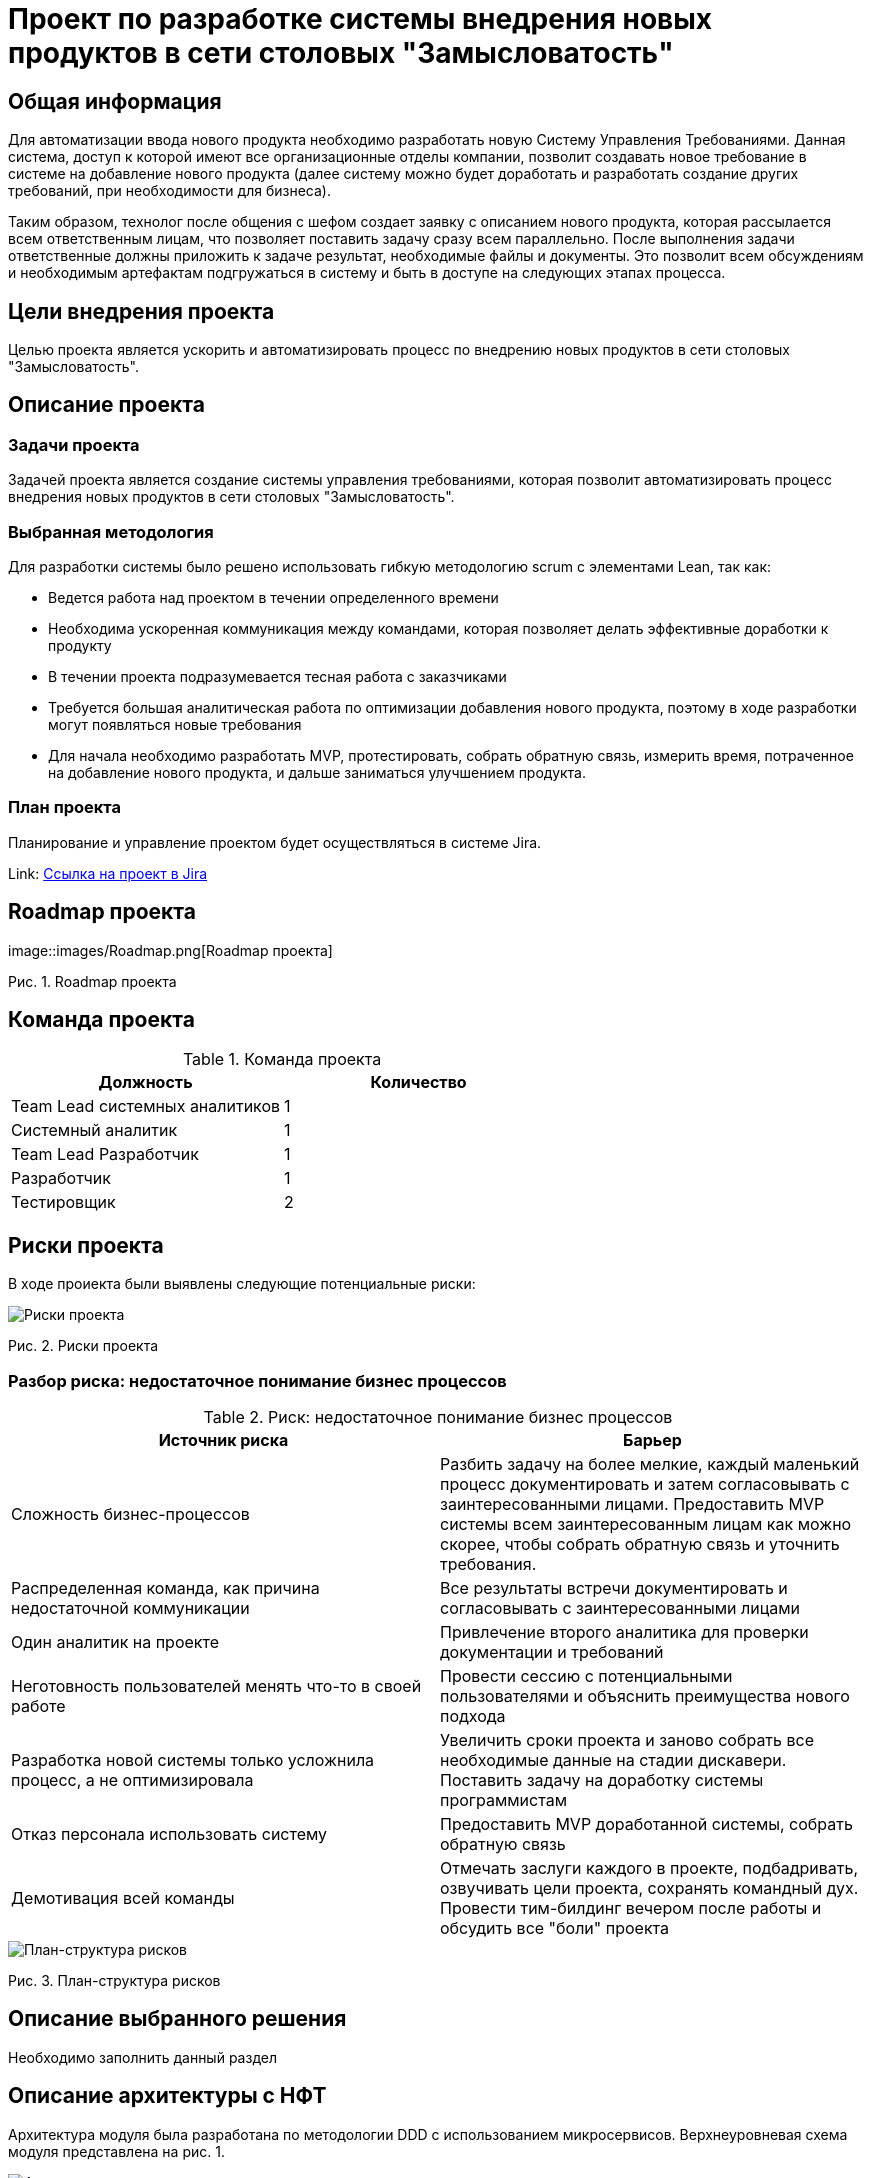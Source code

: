 = Проект по разработке системы внедрения новых продуктов в сети столовых "Замысловатость"

== Общая информация
Для автоматизации ввода нового продукта необходимо разработать новую Систему Управления Требованиями. Данная система, доступ к которой имеют все организационные отделы компании, позволит создавать новое требование в системе на добавление нового продукта (далее систему можно будет доработать и разработать создание других требований, при необходимости для бизнеса).  

Таким образом, технолог после общения с шефом создает заявку с описанием нового продукта, которая рассылается всем ответственным лицам, что позволяет поставить задачу сразу всем параллельно. После выполнения задачи ответственные должны приложить к задаче результат, необходимые файлы и документы. Это позволит всем обсуждениям и необходимым артефактам подгружаться в систему и быть в доступе на следующих этапах процесса.

== Цели внедрения проекта
Целью проекта является ускорить и автоматизировать процесс по внедрению новых продуктов в сети столовых "Замысловатость".

== Описание проекта
=== Задачи проекта
Задачей проекта является создание системы управления требованиями, которая позволит автоматизировать процесс внедрения новых продуктов в сети столовых "Замысловатость".

=== Выбранная методология
Для разработки системы было решено использовать гибкую методологию scrum с элементами Lean, так как:

* Ведется работа над проектом в течении определенного времени
* Необходима ускоренная коммуникация между командами, которая позволяет делать эффективные доработки к продукту
* В течении проекта подразумевается тесная работа с заказчиками
* Требуется большая аналитическая работа по оптимизации добавления нового продукта, поэтому в ходе разработки могут появляться новые требования
* Для начала необходимо разработать MVP, протестировать, собрать обратную связь, измерить время, потраченное на добавление нового продукта, и дальше заниматься улучшением продукта. 

=== План проекта

Планирование и управление проектом будет осуществляться в системе Jira.

Link: https://anastasiyaches-1729759099872.atlassian.net/jira/software/projects/SCRUM/boards/1/backlog[Ссылка на проект в Jira]

== Roadmap проекта

.image::images/Roadmap.png[Roadmap проекта]

Рис. 1. Roadmap проекта

== Команда проекта


.Команда проекта
[cols="2*",options="header"]  
|=== 
|Должность|Количество
|Team Lead системных аналитиков|1
|Системный аналитик|1
|Team Lead Разработчик|1
|Разработчик|1
|Тестировщик|2
|===

== Риски проекта

В ходе проиекта были выявлены следующие потенциальные риски:

image::images/Без заголовка.png[Риски проекта]

Рис. 2. Риски проекта

=== Разбор риска: недостаточное понимание бизнес процессов

.Риск: недостаточное понимание бизнес процессов
[cols="1,1",options="header"]
[options="header"]
|===
|Источник риска |Барьер
|Сложность бизнес-процессов	| Разбить задачу на более мелкие, каждый маленький процесс документировать и затем согласовывать с заинтересованными лицами. Предоставить MVP системы всем заинтересованным лицам как можно скорее, чтобы собрать обратную связь и уточнить требования.
|Распределенная команда, как причина недостаточной коммуникации	| Все результаты встречи документировать и согласовывать с заинтересованными лицами
|Один аналитик на проекте	| Привлечение второго аналитика для проверки документации и требований
|Неготовность пользователей менять что-то в своей работе
	|  Провести сессию с потенциальными пользователями и объяснить преимущества нового подхода
|Разработка новой системы только усложнила процесс, а не оптимизировала	| Увеличить сроки проекта и заново собрать все необходимые данные на стадии дискавери. Поставить задачу на доработку системы программистам
|Отказ персонала использовать систему	|   Предоставить MVP доработанной системы, собрать обратную связь
|Демотивация всей команды	|  Отмечать заслуги каждого в проекте, подбадривать, озвучивать цели проекта, сохранять командный дух. Провести тим-билдинг вечером после работы и обсудить все "боли" проекта
|===

image::images/Риски.png[План-структура рисков]

Рис. 3. План-структура рисков

== Описание выбранного решения

Необходимо заполнить данный раздел

== Описание архитектуры с НФТ

Архитектура модуля была разработана по методологии DDD с использованием микросервисов. Верхнеуровневая схема модуля представлена на рис. 1.

image::images/Архитектура.png[Архитектура модуля]

Рис. 4. Верхнеуровневая схема модуля

Модуль состоит из пользовательского интерфейса, с помощью которого пользователь создает продукт. Запрос из пользовательского интерефейса отправляется на шлюз API Gateway, который в свою очередь посылает запрос в микросервис Product для создания нового продукта, а затем в микросервис Task для создания задачи для ответсвенного. Сущности Product и Task сохраняются в БД и пользователю на UI возвращается ответ, что продукт создан и заинтересованным лицам отправлено уведомление о задаче. 

Система «Управления требованиями» состоит из 2 модулей.
Модуль управление продуктами
Классы: ProductManager, ProductEntity, ProductRepository.

* ProductManager отвечает за управление операциями с продуктами (crud). Методы: createProduct(), deleteProduct(), updateProduct().

* ProductEntity представляет собой сущность продукт, которую можно сохранить в базу данных. Поля: productId, ingredientId, items[], status.
* ProductRepository представляет собой репозиторий для доступа к данным сущностей продуктов. Методы: saveProduct(ProductEntity).

Модуль управления задачами
Классы: TaskManager, TaskEntity, TaskRepository:

* TaskManager отвечает за управление задачами. Методы: createTask(), deleteTask(), updateTask(), sendTask().
* TaskEntity представляет собой сущность задача, которую можно сохранить в базу данных. Поля: taskId, employeeId, items[], status.
* TaskRepository представляет собой репозиторий для доступа к данным сущностей задач. Методы: saveTask(TaskEntity).

Схематичное представление архитектуры системы DDD в гексагональном виде представлено на рисунке 2.

image::images/Представление архитектуры.png[Апредставление архитектуры системы DDD в гексагональном виде]

Рис. 5. Схематичное представление архитектуры системы DDD


.Нефункциональные требования
[options="header"]
|===
|Требование |Атрибут 
|Удобство пользовательского интерфейса	| Пользователи системы считают, что для удобства интерфейса необходима заимствованность, чтобы интерефейс был узнаваем и, таким образом, будет дружественным пользователю. За основу пользовательского интерфейса был выбран интерфейс системы «Замысловатость», которой пользуются почти все работники компании. Стилевое оформление также было решено заимствовать у текущей системы.
|Производительность	|  - Система должна обслуживать  не менее 100 пользователей.
Задержку. - Система должна исполнять 95% запросов в течение 2 секунд.

|Масштабируемость	| Система должна позволять увеличение нагрузки (количества одновременно работающих пользователей 300 тысяч) при этом исполнять 95% запросов в течении 4 секунд.

|Доступность	|  система должна демонстрировать уровень доступности, при котором время простоя в работе системы не превышает 1 часа в сутки.
|Надежность	| - Система должна демонстрировать уровень надёжности, при котором вероятность сбоя при обращении к ее функциям не превышает 1%.
- Система должна демонстрировать уровень надёжности, при котором время восстановления после сбоя в работе отдельной функции не превышает 10 секунд в 90% случаев.

|Удобство сопровождения и развертывания	|   - Система должна быть реализована с помощью микро сервисной архитектуры.
- Должна быть внедрена автоматизация развертывания (CI/CD).

|Мониторинг	|  - Система должна собирать следующие метрики: доступность, ошибки, сколько новых продуктов занесено за заданный период.
- Система будет использовать для мониторинга инструмент Grafana.
Нужны автоматические оповещения (alerts) при критических событиях.

|===


== Заключение

Реализация этого проекта позволит сократить время на ввод нового продукта и повысит конкурентноспособность компании.